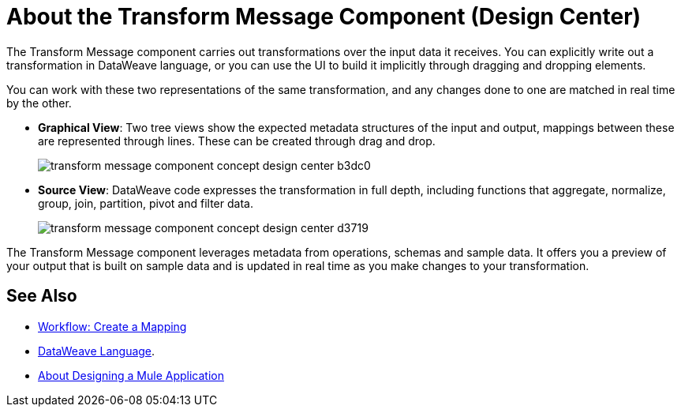 = About the Transform Message Component (Design Center)
:keywords:

The Transform Message component carries out transformations over the input data it receives. You can explicitly write out a transformation in DataWeave language, or you can use the UI to build it implicitly through dragging and dropping elements.


You can work with these two representations of the same transformation, and any changes done to one are matched in real time by the other.


* *Graphical View*: Two tree views show the expected metadata structures of the input and output, mappings between these are represented through lines. These can be created through drag and drop.
+
image:transform-message-component-concept-design-center-b3dc0.png[]

* *Source View*: DataWeave code expresses the transformation in full depth, including functions that aggregate, normalize, group, join, partition, pivot and filter data.
+
image:transform-message-component-concept-design-center-d3719.png[]

The Transform Message component leverages metadata from operations, schemas and sample data. It offers you a preview of your output that is built on sample data and is updated in real time as you make changes to your transformation.



== See Also

* link:/design-center/v/1.0/workflow-create-mapping-ui-design-center[Workflow: Create a Mapping]

* link:/mule-user-guide/v/4.0/dataweave[DataWeave Language].

* link:/design-center/v/1.0/about-designing-a-mule-application[About Designing a Mule Application]
